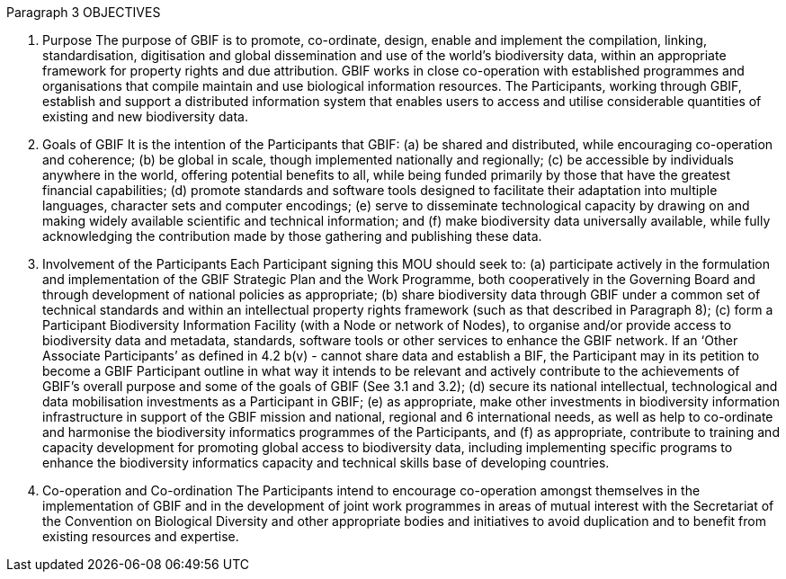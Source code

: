 Paragraph 3
OBJECTIVES

1. Purpose
The purpose of GBIF is to promote, co-ordinate, design, enable and implement the
compilation, linking, standardisation, digitisation and global dissemination and use
of the world’s biodiversity data, within an appropriate framework for property
rights and due attribution. GBIF works in close co-operation with established
programmes and organisations that compile maintain and use biological information
resources. The Participants, working through GBIF, establish and support a
distributed information system that enables users to access and utilise considerable
quantities of existing and new biodiversity data.

2. Goals of GBIF
It is the intention of the Participants that GBIF:
(a) be shared and distributed, while encouraging co-operation and coherence;
(b) be global in scale, though implemented nationally and regionally;
(c) be accessible by individuals anywhere in the world, offering potential benefits
to all, while being funded primarily by those that have the greatest financial
capabilities;
(d) promote standards and software tools designed to facilitate their adaptation
into multiple languages, character sets and computer encodings;
(e) serve to disseminate technological capacity by drawing on and making widely
available scientific and technical information; and
(f) make biodiversity data universally available, while fully acknowledging the
contribution made by those gathering and publishing these data.

3. Involvement of the Participants
Each Participant signing this MOU should seek to:
(a) participate actively in the formulation and implementation of the GBIF Strategic
Plan and the Work Programme, both cooperatively in the Governing Board and
through development of national policies as appropriate;
(b) share biodiversity data through GBIF under a common set of technical standards
and within an intellectual property rights framework (such as that described in
Paragraph 8);
(c) form a Participant Biodiversity Information Facility (with a Node or network of
Nodes), to organise and/or provide access to biodiversity data and metadata,
standards, software tools or other services to enhance the GBIF network. If an
‘Other Associate Participants’ as defined in 4.2 b(v) - cannot share data and
establish a BIF, the Participant may in its petition to become a GBIF Participant
outline in what way it intends to be relevant and actively contribute to the
achievements of GBIF’s overall purpose and some of the goals of GBIF (See 3.1
and 3.2);
(d) secure its national intellectual, technological and data mobilisation investments
as a Participant in GBIF;
(e) as appropriate, make other investments in biodiversity information
infrastructure in support of the GBIF mission and national, regional and 
6
international needs, as well as help to co-ordinate and harmonise the
biodiversity informatics programmes of the Participants, and
(f) as appropriate, contribute to training and capacity development for promoting
global access to biodiversity data, including implementing specific programs to
enhance the biodiversity informatics capacity and technical skills base of
developing countries.

4. Co-operation and Co-ordination
The Participants intend to encourage co-operation amongst themselves in the
implementation of GBIF and in the development of joint work programmes in areas
of mutual interest with the Secretariat of the Convention on Biological Diversity and
other appropriate bodies and initiatives to avoid duplication and to benefit from
existing resources and expertise.
